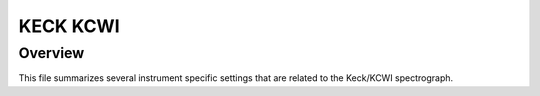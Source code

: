 *********
KECK KCWI
*********


Overview
========

This file summarizes several instrument specific
settings that are related to the Keck/KCWI spectrograph.


